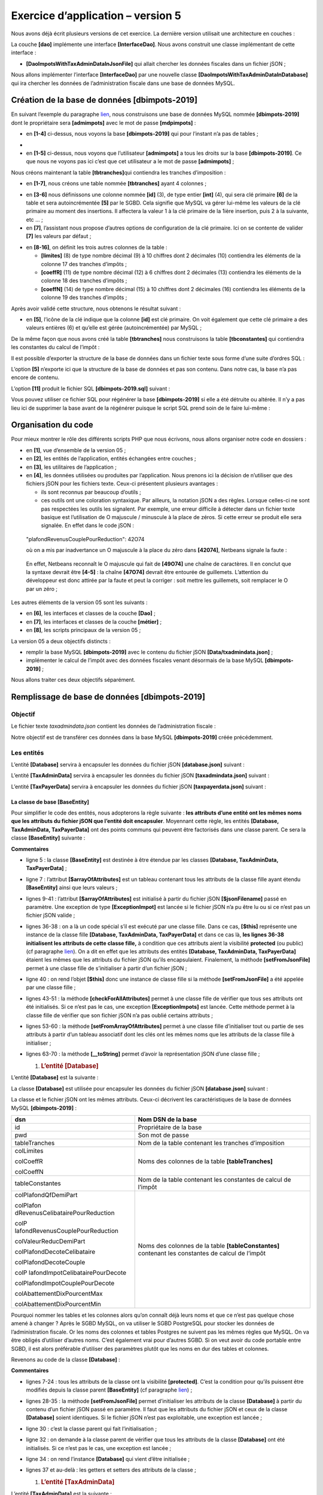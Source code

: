 Exercice d’application – version 5
==================================

|image0|

Nous avons déjà écrit plusieurs versions de cet exercice. La dernière
version utilisait une architecture en couches :

|image1|

La couche **[dao]** implémente une interface **[InterfaceDao]**. Nous
avons construit une classe implémentant de cette interface :

-  **[DaoImpotsWithTaxAdminDataInJsonFile]** qui allait chercher les
   données fiscales dans un fichier jSON ;

Nous allons implémenter l’interface **[InterfaceDao]** par une nouvelle
classe **[DaoImpotsWithTaxAdminDataInDatabase]** qui ira chercher les
données de l’administration fiscale dans une base de données MySQL.

Création de la base de données [dbimpots-2019]
----------------------------------------------

En suivant l’exemple du paragraphe `lien <#_Création_d’une_base>`__,
nous construisons une base de données MySQL nommée **[dbimpots-2019]**
dont le propriétaire sera **[admimpots]** avec le mot de passe
**[mdpimpots]** :

|image2|

-  en **[1-4]** ci-dessus, nous voyons la base **[dbimpots-2019]** qui
   pour l’instant n’a pas de tables ;

|image3|

-  

-  en **[1-5]** ci-dessus, nous voyons que l’utilisateur **[admimpots]**
   a tous les droits sur la base **[dbimpots-2019]**. Ce que nous ne
   voyons pas ici c’est que cet utilisateur a le mot de passe
   **[admimpots]** ;

Nous créons maintenant la table **[tbtranches]**\ qui contiendra les
tranches d’imposition :

|image4|

-  en **[1-7]**, nous créons une table nommée **[tbtranches]** ayant 4
   colonnes ;

|image5|

-  en **[3-6]** nous définissons une colonne nommée **[id]** (3), de
   type entier **[int]** (4), qui sera clé primaire **[6]** de la table
   et sera autoincrémentée **[5]** par le SGBD. Cela signifie que MySQL
   va gérer lui-même les valeurs de la clé primaire au moment des
   insertions. Il affectera la valeur 1 à la clé primaire de la 1ière
   insertion, puis 2 à la suivante, etc … ;

-  en **[7]**, l’assistant nous propose d’autres options de
   configuration de la clé primaire. Ici on se contente de valider
   **[7]** les valeurs par défaut ;

|image6|

-  en **[8-16]**, on définit les trois autres colonnes de la table :

   -  **[limites]** (8) de type nombre décimal (9) à 10 chiffres dont 2
      décimales (10) contiendra les éléments de la colonne 17 des
      tranches d’impôts ;

   -  **[coeffR]** (11) de type nombre décimal (12) à 6 chiffres dont 2
      décimales (13) contiendra les éléments de la colonne 18 des
      tranches d’impôts ;

   -  **[coeffN]** (14) de type nombre décimal (15) à 10 chiffres dont 2
      décimales (16) contiendra les éléments de la colonne 19 des
      tranches d’impôts ;

Après avoir validé cette structure, nous obtenons le résultat suivant :

|image7|

-  en **[5]**, l’icône de la clé indique que la colonne **[id]** est clé
   primaire. On voit également que cette clé primaire a des valeurs
   entières (6) et qu’elle est gérée (autoincrémentée) par MySQL ;

De la même façon que nous avons créé la table **[tbtranches]** nous
construisons la table **[tbconstantes]** qui contiendra les constantes
du calcul de l’impôt :

|image8|

Il est possible d’exporter la structure de la base de données dans un
fichier texte sous forme d’une suite d’ordres SQL :

|image9|

L’option **[5]** n’exporte ici que la structure de la base de données et
pas son contenu. Dans notre cas, la base n’a pas encore de contenu.

|image10|

|image11|\ |image12|

L’option **[11]** produit le fichier SQL **[dbimpots-2019.sql]**
suivant :

.. code-block:: php 
   :linenos:

   -- phpMyAdmin SQL Dump
   -- version 4.8.5
   -- https://www.phpmyadmin.net/
   --
   -- Host: localhost:3306
   -- Generation Time: Jun 30, 2019 at 01:10 PM
   -- Server version: 5.7.24
   -- PHP Version: 7.2.11

   SET SQL_MODE = "NO_AUTO_VALUE_ON_ZERO";
   SET AUTOCOMMIT = 0;
   START TRANSACTION;
   SET time_zone = "+00:00";


   /*!40101 SET @OLD_CHARACTER_SET_CLIENT=@@CHARACTER_SET_CLIENT */;
   /*!40101 SET @OLD_CHARACTER_SET_RESULTS=@@CHARACTER_SET_RESULTS */;
   /*!40101 SET @OLD_COLLATION_CONNECTION=@@COLLATION_CONNECTION */;
   /*!40101 SET NAMES utf8mb4 */;

   --
   -- Database: `dbimpots-2019`
   --
   CREATE DATABASE IF NOT EXISTS `dbimpots-2019` DEFAULT CHARACTER SET utf8 COLLATE utf8_general_ci;
   USE `dbimpots-2019`;

   -- --------------------------------------------------------

   --
   -- Table structure for table `tbconstantes`
   --

   DROP TABLE IF EXISTS `tbconstantes`;
   CREATE TABLE `tbconstantes` (
     `id` int(11) NOT NULL,
     `plafondQfDemiPart` decimal(10,2) NOT NULL,
     `plafondRevenusCelibatairePourReduction` decimal(10,2) NOT NULL,
     `plafondRevenusCouplePourReduction` decimal(10,2) NOT NULL,
     `valeurReducDemiPart` decimal(10,2) NOT NULL,
     `plafondDecoteCelibataire` decimal(10,2) NOT NULL,
     `plafondDecoteCouple` decimal(10,2) NOT NULL,
     `plafondImpotCelibatairePourDecote` decimal(10,2) NOT NULL,
     `plafondImpotCouplePourDecote` decimal(10,2) NOT NULL,
     `abattementDixPourcentMax` decimal(10,2) NOT NULL,
     `abattementDixPourcentMin` decimal(10,2) NOT NULL
   ) ENGINE=InnoDB DEFAULT CHARSET=utf8;

   -- --------------------------------------------------------

   --
   -- Table structure for table `tbtranches`
   --

   DROP TABLE IF EXISTS `tbtranches`;
   CREATE TABLE `tbtranches` (
     `id` int(11) NOT NULL,
     `limites` decimal(10,2) NOT NULL,
     `coeffR` decimal(10,2) NOT NULL,
     `coeffN` decimal(10,2) NOT NULL
   ) ENGINE=InnoDB DEFAULT CHARSET=utf8;

   --
   -- Indexes for dumped tables
   --

   --
   -- Indexes for table `tbconstantes`
   --
   ALTER TABLE `tbconstantes`
     ADD PRIMARY KEY (`id`);

   --
   -- Indexes for table `tbtranches`
   --
   ALTER TABLE `tbtranches`
     ADD PRIMARY KEY (`id`);

   --
   -- AUTO_INCREMENT for dumped tables
   --

   --
   -- AUTO_INCREMENT for table `tbconstantes`
   --
   ALTER TABLE `tbconstantes`
     MODIFY `id` int(11) NOT NULL AUTO_INCREMENT;

   --
   -- AUTO_INCREMENT for table `tbtranches`
   --
   ALTER TABLE `tbtranches`
     MODIFY `id` int(11) NOT NULL AUTO_INCREMENT;
   COMMIT;

   /*!40101 SET CHARACTER_SET_CLIENT=@OLD_CHARACTER_SET_CLIENT */;
   /*!40101 SET CHARACTER_SET_RESULTS=@OLD_CHARACTER_SET_RESULTS */;
   /*!40101 SET COLLATION_CONNECTION=@OLD_COLLATION_CONNECTION */;

Vous pouvez utiliser ce fichier SQL pour régénérer la base
**[dbimpots-2019]** si elle a été détruite ou altérée. Il n’y a pas lieu
ici de supprimer la base avant de la régénérer puisque le script SQL
prend soin de le faire lui-même :

|image13|

|image14|

Organisation du code
--------------------

Pour mieux montrer le rôle des différents scripts PHP que nous écrivons,
nous allons organiser notre code en dossiers :

|image15|

-  en **[1]**, vue d’ensemble de la version 05 ;

-  en **[2]**, les entités de l’application, entités échangées entre
   couches ;

-  en **[3]**, les utilitaires de l’application ;

-  en **[4]**, les données utilisées ou produites par l’application.
   Nous prenons ici la décision de n’utiliser que des fichiers jSON pour
   les fichiers texte. Ceux-ci présentent plusieurs avantages :

   -  ils sont reconnus par beaucoup d’outils ;

   -  ces outils ont une coloration syntaxique. Par ailleurs, la
      notation jSON a des règles. Lorsque celles-ci ne sont pas
      respectées les outils les signalent. Par exemple, une erreur
      difficile à détecter dans un fichier texte basique est
      l’utilisation de O majuscule / minuscule à la place de zéros. Si
      cette erreur se produit elle sera signalée. En effet dans le code
      jSON :

..

   "plafondRevenusCouplePourReduction": 42O74

   où on a mis par inadvertance un O majuscule à la place du zéro dans
   **[42074]**, Netbeans signale la faute :

|image16|

   En effet, Netbeans reconnaît le O majuscule qui fait de **[49O74]**
   une chaîne de caractères. Il en conclut que la syntaxe devrait être
   **[4-5]** : la chaîne **[47O74]** devrait être entourée de
   guillemets. L’attention du développeur est donc attirée par la faute
   et peut la corriger : soit mettre les guillemets, soit remplacer le O
   par un zéro ;

Les autres éléments de la version 05 sont les suivants :

|image17|

-  en **[6]**, les interfaces et classes de la couche **[Dao]** ;

-  en **[7]**, les interfaces et classes de la couche **[métier]** ;

-  en **[8]**, les scripts principaux de la version 05 ;

La version 05 a deux objectifs distincts :

-  remplir la base MySQL **[dbimpots-2019]** avec le contenu du fichier
   jSON **[Data/txadmindata.json]** ;

-  implémenter le calcul de l’impôt avec des données fiscales venant
   désormais de la base MySQL **[dbimpots-2019]** ;

Nous allons traiter ces deux objectifs séparément.

Remplissage de base de données [dbimpots-2019]
----------------------------------------------

Objectif
~~~~~~~~

Le fichier texte *taxadmindata.json* contient les données de
l’administration fiscale :

.. code-block:: php 
   :linenos:

   {
       "limites": [
           9964,
           27519,
           73779,
           156244,
           0
       ],
       "coeffR": [
           0,
           0.14,
           0.3,
           0.41,
           0.45
       ],
       "coeffN": [
           0,
           1394.96,
           5798,
           13913.69,
           20163.45
       ],
       "plafondQfDemiPart": 1551,
       "plafondRevenusCelibatairePourReduction": 21037,
       "plafondRevenusCouplePourReduction": 42074,
       "valeurReducDemiPart": 3797,
       "plafondDecoteCelibataire": 1196,
       "plafondDecoteCouple": 1970,
       "plafondImpotCouplePourDecote": 2627,
       "plafondImpotCelibatairePourDecote": 1595,
       "abattementDixPourcentMax": 12502,
       "abattementDixPourcentMin": 437
   }

Notre objectif est de transférer ces données dans la base MySQL
**[dbimpots-2019]** créée précédemment.

Les entités
~~~~~~~~~~~

|image18|

L’entité **[Database]** servira à encapsuler les données du fichier jSON
**[database.json]** suivant :

.. code-block:: php 
   :linenos:

   {
       "dsn": "mysql:host=localhost;dbname=dbimpots-2019",
       "id": "admimpots",
       "pwd": "mdpimpots",
       "tableTranches": "tbtranches",
       "colLimites": "limites",
       "colCoeffR": "coeffr",
       "colCoeffN": "coeffn",
       "tableConstantes": "tbconstantes",
       "colPlafondQfDemiPart": "plafondQfDemiPart",
       "colPlafondRevenusCelibatairePourReduction": "plafondRevenusCelibatairePourReduction",
       "colPlafondRevenusCouplePourReduction": "plafondRevenusCouplePourReduction",
       "colValeurReducDemiPart": "valeurReducDemiPart",
       "colPlafondDecoteCelibataire": "plafondDecoteCelibataire",
       "colPlafondDecoteCouple": "plafondDecoteCouple",
       "colPlafondImpotCelibatairePourDecote": "plafondImpotCelibatairePourDecote",
       "colPlafondImpotCouplePourDecote": "plafondImpotCouplePourDecote",
       "colAbattementDixPourcentMax": "abattementDixPourcentMax",
       "colAbattementDixPourcentMin": "abattementDixPourcentMin"
   }

L’entité **[TaxAdminData]** servira à encapsuler les données du fichier
jSON **[taxadmindata.json]** suivant :

.. code-block:: php 
   :linenos:

   {
   	"limites": [
   		9964,
   		27519,
   		73779,
   		156244,
   		0
   	],
   	"coeffR": [
   		0,
   		0.14,
   		0.3,
   		0.41,
   		0.45
   	],
   	"coeffN": [
   		0,
   		1394.96,
   		5798,
   		13913.69,
   		20163.45
   	],
   	"plafondQfDemiPart": 1551,
   	"plafondRevenusCelibatairePourReduction": 21037,
   	"plafondRevenusCouplePourReduction": 42074,
   	"valeurReducDemiPart": 3797,
   	"plafondDecoteCelibataire": 1196,
   	"plafondDecoteCouple": 1970,
   	"plafondImpotCouplePourDecote": 2627,
   	"plafondImpotCelibatairePourDecote": 1595,
   	"abattementDixPourcentMax": 12502,
   	"abattementDixPourcentMin": 437
   }

L’entité **[TaxPayerData]** servira à encapsuler les données du fichier
jSON **[taxpayerdata.json]** suivant :

.. code-block:: php 
   :linenos:

   [
       {
           "marié": "oui",
           "enfants": 2,
           "salaire": 55555
       },
       {
           "marié": "ouix",
           "enfants": "2x",
           "salaire": "55555x"
       },
       {
           "marié": "oui",
           "enfants": "2",
           "salaire": 50000
       },
       {
           "marié": "oui",
           "enfants": 3,
           "salaire": 50000
       },
       {
           "marié": "non",
           "enfants": 2,
           "salaire": 100000
       },
       {
           "marié": "non",
           "enfants": 3,
           "salaire": 100000
       },
       {
           "marié": "oui",
           "enfants": 3,
           "salaire": 100000
       },
       {
           "marié": "oui",
           "enfants": 5,
           "salaire": 100000
       },
       {
           "marié": "non",
           "enfants": 0,
           "salaire": 100000
       },
       {
           "marié": "oui",
           "enfants": 2,
           "salaire": 30000
       },
       {
           "marié": "non",
           "enfants": 0,
           "salaire": 200000
       },
       {
           "marié": "oui",
           "enfants": 3,
           "salaire": 20000
       }
   ]

La classe de base [BaseEntity]
^^^^^^^^^^^^^^^^^^^^^^^^^^^^^^

Pour simplifier le code des entités, nous adopterons la règle suivante :
**les attributs d’une entité ont les mêmes noms que les attributs du
fichier jSON que l’entité doit encapsuler**. Moyennant cette règle, les
entités **[Database, TaxAdminData, TaxPayerData]** ont des points
communs qui peuvent être factorisés dans une classe parent. Ce sera la
classe **[BaseEntity]** suivante :

.. code-block:: php 
   :linenos:

   <?php

   namespace Application;

   class BaseEntity {
     // attribut
     protected $arrayOfAttributes;

     // initialisation à partir d'un fichier jSON
     public function setFromJsonFile(string $jsonFilename) {
       // on récupère le contenu du fichier des données fiscales
       $fileContents = \file_get_contents($jsonFilename);
       $erreur = FALSE;
       // erreur ?
       if (!$fileContents) {
         // on note l'erreur
         $erreur = TRUE;
         $message = "Le fichier des données [$jsonFilename] n'existe pas";
       }
       if (!$erreur) {
         // on récupère le code jSON du fichier de configuration dans un tableau associatif
         $this->arrayOfAttributes = \json_decode($fileContents, true);
         // erreur ?
         if ($this->arrayOfAttributes === FALSE) {
           // on note l'erreur
           $erreur = TRUE;
           $message = "Le fichier de données jSON [$jsonFilename] n'a pu être exploité correctement";
         }
       }
       // erreur ?
       if ($erreur) {
         // on lance une exception
         throw new ExceptionImpots($message);
       }
       // initialisation des attributs de la classe
       foreach ($this->arrayOfAttributes as $key => $value) {
         $this->$key = $value;
       }
       // on rend l'objet
       return $this;
     }

     public function checkForAllAttributes() {
       // on vérifie que toutes les clés ont été initialisées
       foreach (\array_keys($this->arrayOfAttributes) as $key) {
         if ($key !== "arrayOfAttributes" && !isset($this->$key)) {
           throw new ExceptionImpots("L'attribut [$key] de la classe "
             . get_class($this) . " n'a pas été initialisé");
         }
       }
     }

     public function setFromArrayOfAttributes(array $arrayOfAttributes) {
       // on initialise certains attributs de la classe
       foreach ($arrayOfAttributes as $key => $value) {
         $this->$key = $value;
       }
       // on retourne l'objet
       return $this;
     }

     // toString
     public function __toString() {
       // attributs de l'objet
       $arrayOfAttributes = \get_object_vars($this);
       // on enlève l'attribut de la classe parent
       unset($arrayOfAttributes["arrayOfAttributes"]);
       // chaîne Json de l'objet
       return \json_encode($arrayOfAttributes, JSON_UNESCAPED_UNICODE);
     }

     // getter
     public function getArrayOfAttributes() {
       return $this->arrayOfAttributes;
     }

   }

**Commentaires**

-  ligne 5 : la classe **[BaseEntity]** est destinée à être étendue par
   les classes **[Database, TaxAdminData, TaxPayerData]** ;

-  ligne 7 : l’attribut **[$arrayOfAttributes]** est un tableau
   contenant tous les attributs de la classe fille ayant étendu
   **[BaseEntity]** ainsi que leurs valeurs ;

-  lignes 9-41 : l’attribut **[$arrayOfAttributes]** est initialisé à
   partir du fichier jSON **[$jsonFilename]** passé en paramètre. Une
   exception de type **[ExceptionImpot]** est lancée si le fichier jSON
   n’a pu être lu ou si ce n’est pas un fichier jSON valide ;

-  lignes 36-38 : on a là un code spécial s’il est exécuté par une
   classe fille. Dans ce cas, **[$this]** représente une instance de la
   classe fille **[Database, TaxAdminData, TaxPayerData]** et dans ce
   cas là, **les lignes 36-38 initialisent les attributs de cette classe
   fille,** à condition que ces attributs aient la visibilité
   **protected** (ou public) (cf paragraphe
   `lien <#_Visibilité_entre_classe>`__). On a dit en effet que les
   attributs des entités **[Database, TaxAdminData, TaxPayerData]**
   étaient les mêmes que les attributs du fichier jSON qu’ils
   encapsulaient. Finalement, la méthode **[setFromJsonFile]** permet à
   une classe fille de s’initialiser à partir d’un fichier jSON ;

-  ligne 40 : on rend l’objet **[$this]** donc une instance de classe
   fille si la méthode **[setFromJsonFile]** a été appelée par une
   classe fille ;

-  lignes 43-51 : la méthode **[checkForAllAttributes]** permet à une
   classe fille de vérifier que tous ses attributs ont été initialisés.
   Si ce n’est pas le cas, une exception **[ExceptionImpots]** est
   lancée. Cette méthode permet à la classe fille de vérifier que son
   fichier jSON n’a pas oublié certains attributs ;

-  lignes 53-60 : la méthode **[setFromArrayOfAttributes]** permet à une
   classe fille d’initialiser tout ou partie de ses attributs à partir
   d’un tableau associatif dont les clés ont les mêmes noms que les
   attributs de la classe fille à initialiser ;

-  lignes 63-70 : la méthode **[__toString]** permet d’avoir la
   représentation jSON d’une classe fille ;

   1. .. rubric:: L’entité [Database]
         :name: lentité-database

L’entité **[Database]** est la suivante :

.. code-block:: php 
   :linenos:

   <?php

   namespace Application;

   class Database extends BaseEntity {
     // attributs
     protected $dsn;
     protected $id;
     protected $pwd;
     protected $tableTranches;
     protected $colLimites;
     protected $colCoeffR;
     protected $colCoeffN;
     protected $tableConstantes;
     protected $colPlafondQfDemiPart;
     protected $colPlafondRevenusCelibatairePourReduction;
     protected $colPlafondRevenusCouplePourReduction;
     protected $colValeurReducDemiPart;
     protected $colPlafondDecoteCelibataire;
     protected $colPlafondDecoteCouple;
     protected $colPlafondImpotCelibatairePourDecote;
     protected $colPlafondImpotCouplePourDecote;
     protected $colAbattementDixPourcentMax;
     protected $colAbattementDixPourcentMin;

    …

   }

La classe **[Database]** est utilisée pour encapsuler les données du
fichier jSON **[database.json]** suivant :

.. code-block:: php 
   :linenos:

   {
       "dsn": "mysql:host=localhost;dbname=dbimpots-2019",
       "id": "admimpots",
       "pwd": "mdpimpots",
       "tableTranches": "tbtranches",
       "colLimites": "limites",
       "colCoeffR": "coeffr",
       "colCoeffN": "coeffn",
       "tableConstantes": "tbconstantes",
       "colPlafondQfDemiPart": "plafondQfDemiPart",
       "colPlafondRevenusCelibatairePourReduction": "plafondRevenusCelibatairePourReduction",
       "colPlafondRevenusCouplePourReduction": "plafondRevenusCouplePourReduction",
       "colValeurReducDemiPart": "valeurReducDemiPart",
       "colPlafondDecoteCelibataire": "plafondDecoteCelibataire",
       "colPlafondDecoteCouple": "plafondDecoteCouple",
       "colPlafondImpotCelibatairePourDecote": "plafondImpotCelibatairePourDecote",
       "colPlafondImpotCouplePourDecote": "plafondImpotCouplePourDecote",
       "colAbattementDixPourcentMax": "abattementDixPourcentMax",
       "colAbattementDixPourcentMin": "abattementDixPourcentMin"
   }

La classe et le fichier jSON ont les mêmes attributs. Ceux-ci décrivent
les caractéristiques de la base de données MySQL **[dbimpots-2019]** :

+----------------------------------+----------------------------------+
| dsn                              | Nom DSN de la base               |
+==================================+==================================+
| id                               | Propriétaire de la base          |
+----------------------------------+----------------------------------+
| pwd                              | Son mot de passe                 |
+----------------------------------+----------------------------------+
| tableTranches                    | Nom de la table contenant les    |
|                                  | tranches d’imposition            |
+----------------------------------+----------------------------------+
| colLimites                       | Noms des colonnes de la table    |
|                                  | **[tableTranches]**              |
| colCoeffR                        |                                  |
|                                  |                                  |
| colCoeffN                        |                                  |
+----------------------------------+----------------------------------+
| tableConstantes                  | Nom de la table contenant les    |
|                                  | constantes de calcul de l’impôt  |
+----------------------------------+----------------------------------+
| colPlafondQfDemiPart             | Noms des colonnes de la table    |
|                                  | **[tableConstantes]** contenant  |
| colPlafon                        | les constantes de calcul de      |
| dRevenusCelibatairePourReduction | l’impôt                          |
|                                  |                                  |
| colP                             |                                  |
| lafondRevenusCouplePourReduction |                                  |
|                                  |                                  |
| colValeurReducDemiPart           |                                  |
|                                  |                                  |
| colPlafondDecoteCelibataire      |                                  |
|                                  |                                  |
| colPlafondDecoteCouple           |                                  |
|                                  |                                  |
| colP                             |                                  |
| lafondImpotCelibatairePourDecote |                                  |
|                                  |                                  |
| colPlafondImpotCouplePourDecote  |                                  |
|                                  |                                  |
| colAbattementDixPourcentMax      |                                  |
|                                  |                                  |
| colAbattementDixPourcentMin      |                                  |
+----------------------------------+----------------------------------+

Pourquoi nommer les tables et les colonnes alors qu’on connaît déjà
leurs noms et que ce n’est pas quelque chose amené à changer ? Après le
SGBD MySQL, on va utiliser le SGBD PostgreSQL pour stocker les données
de l’administration fiscale. Or les noms des colonnes et tables Postgres
ne suivent pas les mêmes règles que MySQL. On va être obligés d’utiliser
d’autres noms. C’est également vrai pour d’autres SGBD. Si on veut avoir
du code portable entre SGBD, il est alors préférable d’utiliser des
paramètres plutôt que les noms en dur des tables et colonnes.

Revenons au code de la classe **[Database]** :

.. code-block:: php 
   :linenos:

   <?php

   namespace Application;

   class Database extends BaseEntity {
     // attributs
     protected $dsn;
     protected $id;
     protected $pwd;
     protected $tableTranches;
     protected $colLimites;
     protected $colCoeffR;
     protected $colCoeffN;
     protected $tableConstantes;
     protected $colPlafondQfDemiPart;
     protected $colPlafondRevenusCelibatairePourReduction;
     protected $colPlafondRevenusCouplePourReduction;
     protected $colValeurReducDemiPart;
     protected $colPlafondDecoteCelibataire;
     protected $colPlafondDecoteCouple;
     protected $colPlafondImpotCelibatairePourDecote;
     protected $colPlafondImpotCouplePourDecote;
     protected $colAbattementDixPourcentMax;
     protected $colAbattementDixPourcentMin;

     // setter
     // initialisation
     public function setFromJsonFile(string $jsonFilename) {
       // parent
       parent::setFromJsonFile($jsonFilename);
       // on vérifie que tous les attributs ont été initialisés
       parent::checkForAllAttributes();
       // on retourne l'objet
       return $this;
     }

     // getters et setters
     public function getDsn() {
       return $this->dsn;
     }

     …

     public function setDsn($dsn) {
       $this->dsn = $dsn;
       return $this;
     }

     …

   }

**Commentaires**

-  lignes 7-24 : tous les attributs de la classe ont la visibilité
   **[protected]**. C’est la condition pour qu’ils puissent être
   modifiés depuis la classe parent **[BaseEntity]** (cf paragraphe
   `lien <#_Visibilité_entre_classe>`__) ;

-  lignes 28-35 : la méthode **[setFromJsonFile]** permet d’initialiser
   les attributs de la classe **[Database]** à partir du contenu d’un
   fichier jSON passé en paramètre. Il faut que les attributs du fichier
   jSON et ceux de la classe **[Database]** soient identiques. Si le
   fichier jSON n’est pas exploitable, une exception est lancée ;

-  ligne 30 : c’est la classe parent qui fait l’initialisation ;

-  ligne 32 : on demande à la classe parent de vérifier que tous les
   attributs de la classe **[Database]** ont été initialisés. Si ce
   n’est pas le cas, une exception est lancée ;

-  ligne 34 : on rend l’instance **[Database]** qui vient d’être
   initialisée ;

-  lignes 37 et au-delà : les getters et setters des attributs de la
   classe ;

   1. .. rubric:: L’entité [TaxAdminData]
         :name: lentité-taxadmindata

L’entité **[TaxAdminData]** est la suivante :

.. code-block:: php 
   :linenos:

   <?php

   namespace Application;

   class TaxAdminData extends BaseEntity {
     // tranches d'impôt
     protected $limites;
     protected $coeffR;
     protected $coeffN;
     // constantes de calcul de l'impôt
     protected $plafondQfDemiPart;
     protected $plafondRevenusCelibatairePourReduction;
     protected $plafondRevenusCouplePourReduction;
     protected $valeurReducDemiPart;
     protected $plafondDecoteCelibataire;
     protected $plafondDecoteCouple;
     protected $plafondImpotCouplePourDecote;
     protected $plafondImpotCelibatairePourDecote;
     protected $abattementDixPourcentMax;
     protected $abattementDixPourcentMin;

     …
   }

La classe **[TaxAdminData]** est utilisée pour encapsuler les données du
fichier jSON **[taxadmindata.json]** suivant :

.. code-block:: php 
   :linenos:

   {
       "limites": [
           9964,
           27519,
           73779,
           156244,
           0
       ],
       "coeffR": [
           0,
           0.14,
           0.3,
           0.41,
           0.45
       ],
       "coeffN": [
           0,
           1394.96,
           5798,
           13913.69,
           20163.45
       ],
       "plafondQfDemiPart": 1551,
       "plafondRevenusCelibatairePourReduction": 21037,
       "plafondRevenusCouplePourReduction": 42074,
       "valeurReducDemiPart": 3797,
       "plafondDecoteCelibataire": 1196,
       "plafondDecoteCouple": 1970,
       "plafondImpotCouplePourDecote": 2627,
       "plafondImpotCelibatairePourDecote": 1595,
       "abattementDixPourcentMax": 12502,
       "abattementDixPourcentMin": 437
   }

La classe et le fichier jSON ont les mêmes attributs. Ceux-ci
représentent les données de l’administration fiscale. Le reste du code
de la classe **[TaxAdminData]** est le suivant :

.. code-block:: php 
   :linenos:

   <?php

   namespace Application;

   class TaxAdminData extends BaseEntity {
     // tranches d'impôt
     protected $limites;
     protected $coeffR;
     protected $coeffN;
     // constantes de calcul de l'impôt
     protected $plafondQfDemiPart;
     protected $plafondRevenusCelibatairePourReduction;
     protected $plafondRevenusCouplePourReduction;
     protected $valeurReducDemiPart;
     protected $plafondDecoteCelibataire;
     protected $plafondDecoteCouple;
     protected $plafondImpotCouplePourDecote;
     protected $plafondImpotCelibatairePourDecote;
     protected $abattementDixPourcentMax;
     protected $abattementDixPourcentMin;

     // initialisation
     public function setFromJsonFile(string $taxAdminDataFilename) {
       // parent
       parent::setFromJsonFile($taxAdminDataFilename);
       // on vérifie que tous les attributs ont été initialisés
       parent::checkForAllAttributes();
       // on vérifie que les valeurs des attributs sont des réels >=0
       foreach ($this as $key => $value) {
         if ($key !== "arrayOfAttributes") {
           // $value doit être un nbre réel >=0 ou un tableau de réels >=0
           $result = $this->check($value);
           // erreur ?
           if ($result->erreur) {
             // on lance une exception
             throw new ExceptionImpots("La valeur de l'attribut [$key] est invalide");
           } else {
             // on note la valeur
             $this->$key = $result->value;
           }
         }
       }
       // on rend l'objet
       return $this;
     }

     protected function check($value): \stdClass {
       // $value est un tableau d'éléments de type string ou un unique élément
       if (!\is_array($value)) {
         $tableau = [$value];
       } else {
         $tableau = $value;
       }
       // on transforme le tableau de strings en tableau de réels
       $newTableau = [];
       $result = new \stdClass();
       // les éléments du tableau doivent être des nombres décimaux positifs ou nuls
       $modèle = '/^\s*([+]?)\s*(\d+\.\d*|\.\d+|\d+)\s*$/';
       for ($i = 0; $i < count($tableau); $i ++) {
         if (preg_match($modèle, $tableau[$i])) {
           // on met le float dans newTableau
           $newTableau[] = (float) $tableau[$i];
         } else {
           // on note l'erreur
           $result->erreur = TRUE;
           // on quitte
           return $result;
         }
       }
       // on rend le résultat
       $result->erreur = FALSE;
       if (!\is_array($value)) {
         // une seule valeur
         $result->value = $newTableau[0];
       } else {
         // une liste de valeurs
         $result->value = $newTableau;
       }
       return $result;
     }

     // getters et setters
    …
   }

**Commentaires**

-  ligne 23 : la méthode **[setFromJsonFile]** sert à initialiser les
   attributs de la classe **[TaxAdminData]** à partir d’un fichier jSON
   passé en paramètre. Il faut que les attributs du fichier jSON
   existent sous le même nom dans la classe ;

-  ligne 25 : c’est la classe parent qui fait ce travail ;

-  ligne 27 : on demande à la classe parent de vérifier que tous les
   attributs de la classe fille ont été initialisés ;

-  lignes 29-42 : on vérifie localement que tous les attributs ont eu
   une valeur réelle positive ou nulle. Cette vérification a déjà été
   discutée au paragraphe `lien <#_La_classe_[TaxAdminData]>`__ de la
   version 03 ;

La couche [dao]
~~~~~~~~~~~~~~~

Maintenant nous pouvons écrire le code qui va transférer les données du
fichier texte **[taxadmindata.json]** dans les tables **[tbtranches,
tbconstantes]** de la base MySQL **[dbimpots-2019]**. Nous adopterons
l’architecture suivante :

|image19|

|image20|

La couche **[dao]** implémentera l’interface
**[InterfaceDao4TransferAdminDataFromFile2Database]** suivante :

.. code-block:: php 
   :linenos:

   <?php

   // espace de noms
   namespace Application;

   interface InterfaceDao4TransferAdminData2Database {

     public function transferAdminData2Database(): void;
   }

**Commentaires**

-  ligne 8 : la méthode **[transferAdminData2Database]** a pour rôle de
   stocker les données de l’administration fiscale dans une base de
   données ;

L’interface **[InterfaceDao4TransferAdminData2Database]** sera
implémentée par la classe
**[DaoTransferAdminDataFromJsonFile2Database]** suivante :

.. code-block:: php 
   :linenos:

   <?php

   // espace de noms
   namespace Application;

   // définition d'une classe TransferAdminDataFromFile2DatabaseDao
   class DaoTransferAdminDataFromJsonFile2Database implements InterfaceDao4TransferAdminData2Database {
     // attributs de la base de données cible
     private $database;
     // données de l'administration fiscale
     private $taxAdminData;

     // constructeur
     public function __construct(string $databaseFilename, string $taxAdminDataFilename) {
       // on mémorise la configuration de la bd
       $this->database = (new Database())->setFromJsonFile($databaseFilename);
       // on mémorise les données fiscales
       $this->taxAdminData = (new TaxAdminData())->setFromJsonFile($taxAdminDataFilename);
     }

     // transfère les données des tranches d'impôts d'un fichier texte
     // vers la base de données
     public function transferAdminData2Database(): void {
       // on travaille sur la base
       $database = $this->database;
       try {
         // on ouvre la connexion à la base de données
         $connexion = new \PDO($database->getDsn(), $database->getId(), $database->getPwd());
         // on veut qu'à chaque erreur de SGBD, une exception soit lancée
         $connexion->setAttribute(\PDO::ATTR_ERRMODE, \PDO::ERRMODE_EXCEPTION);
         // on démarre une transaction
         $connexion->beginTransaction();
         // on remplit la table des tranches d'impôt
         $this->fillTableTranches($connexion);
         // on remplit la table des constantes
         $this->fillTableConstantes($connexion);
         // on termine la transaction sur un succès
         $connexion->commit();
       } catch (\PDOException $ex) {
         // y-a-t-il une transaction en cours ?
         if (isset($connexion) && $connexion->inTransaction()) {
           // on termine la transaction sur un échec
           $connexion->rollBack();
         }
         // on remonte l'exception au code appelant
         throw new ExceptionImpots($ex->getMessage());
       } finally {
         // on ferme la connexion
         $connexion = NULL;
       }
     }


     // remplissage de la table des tranches d'impôt
     private function fillTableTranches($connexion): void {
       …
     }

     // remplissage de la table des constantes
     private function fillTableConstantes($connexion): void {
       …
     }

   }

**Commentaires**

Nous utilisons ici ce que nous avons appris dans le chapitre sur MySQL.

-  ligne 7 : la classe **[DaoTransferAdminDataFromJsonFile2Database]**
   implémente l’interface
   **[InterfaceDao4TransferAdminData2Database]** ;

-  ligne 9 : l’attribut **[$database]** est l’objet de type
   **[Database]** encapsulant les données du fichier
   **[database.json]** ;

-  ligne 11 : l’attribut **[$taxAdminData]** est l’objet de type
   **[TaxAdminData]** encapsulant les données du fichier
   **[taxadmindata.json]** ;

-  lignes 14-19 : le constructeur reçoit en paramètres les noms des
   fichiers **[database.json, taxadmindata.json]** ;

-  ligne 16 : initialisation de l’attribut **[$database]** ;

-  ligne 18 : initialisation de l’attribut **[$taxAdminData]** ;

-  ligne 23 : on implémente l’unique méthode de l’interface
   **[InterfaceDao4TransferAdminData2Database]** ;

-  lignes 26-38 : on remplit les tables **[tbtranches, tbconstantes]**
   en deux temps :

   -  ligne 34 : on remplit d’abord la table **[tbtranches]**. Cela se
      fait au sein d’une transaction (lignes 32, 38). La méthode
      **[fillTableTranches]** (ligne 55) lance une exception dès que
      quelque chose se passe mal. Dans ce cas, l’exécution se poursuit
      avec le catch / finally des lignes 39-50 ;

   -  ligne 36 : on remplit la table **[tbconstantes]** de la même façon
      à l’aide de la méthode **[fillTableConstantes]** (ligne 60) ;

-  lignes 39-47 : cas où une exception a été lancée par le code ;

-  lignes 41-44 : si une transaction existe, elle est annulée ;

-  ligne 46 : on lance une exception de type **[ExceptionImpots]** avec
   le message de l’exception originelle qui est, elle, d’un type
   quelconque ;

-  lignes 47-50 : dans la clause **[finally]**, la connexion est
   fermée ;

Le code de la méthode **[fillTableTranches]** est le suivant :

.. code-block:: php 
   :linenos:

   private function fillTableTranches($connexion): void {
       // raccourci pour la bd
       $database = $this->database;
       // les données à insérer dans la base de données
       $limites = $this->taxAdminData->getLimites();
       $coeffR = $this->taxAdminData->getCoeffR();
       $coeffN = $this->taxAdminData->getCoeffN();
       // on vide la table au cas où il y aurait qq chose dedans
       $statement = $connexion->prepare("delete from " . $database->getTableTranches());
       $statement->execute();
       // on prépare les insertions
       $sqlInsert = "insert into {$database->getTableTranches()} "
         . "({$database->getColLimites()}, {$database->getColCoeffR()},"
         . " {$database->getColCoeffN()}) values (:limites, :coeffR, :coeffN)";
       $statement = $connexion->prepare($sqlInsert);
       // on exécute l'ordre préparé avec les valeurs des tranches d'impôts
       for ($i = 0; $i < count($limites); $i++) {
         $statement->execute([
           "limites" => $limites[$i],
           "coeffR" => $coeffR[$i],
           "coeffN" => $coeffN[$i]]);
       }
     }

**Commentaires**

-  ligne 1 : la méthode **[fillTableTranches]** reçoit en paramètre une
   connexion ouverte. On sait de plus qu’une transaction a démarré au
   sein de cette connexion ;

-  lignes 5-7 : les valeurs à insérer dans la table sont fournies par
   l’attribut **[$taxAdminData]** ;

-  lignes 9-10 : on supprime le contenu actuel de la table
   **[tbtranches]** ;

-  lignes 12-15 : on prépare l’insertion de lignes dans la table. On
   utilise ici les noms des colonnes fournis par l’attribut
   **[$database]** ;

-  lignes 17-22 : on exécute autant de fois que nécessaire,
   l’instruction d’insertion préparée aux lignes 12-15 ;

Le code de la méthode **[fillTableConstantes]** est le suivant :

.. code-block:: php 
   :linenos:

   private function fillTableConstantes($connexion): void {
       // raccourci
       $database = $this->database;
       // on vide la table au cas où il y aurait qq chose dedans
       $statement = $connexion->prepare("delete from {$database->getTableConstantes()}");
       $statement->execute();
       // on prépare l'insertion
       $taxAdminData = $this->taxAdminData;
       $sqlInsert = "insert into {$database->getTableConstantes()}"
         . " ({$database->getColPlafondQfDemiPart()},"
         . " {$database->getColPlafondRevenusCelibatairePourReduction()},"
         . " {$database->getColPlafondRevenusCouplePourReduction()},"
         . " {$database->getColValeurReducDemiPart()},"
         . " {$database->getColPlafondDecoteCelibataire()},"
         . " {$database->getColPlafondDecoteCouple()},"
         . " {$database->getColPlafondImpotCelibatairePourDecote()},"
         . " {$database->getColPlafondImpotCouplePourDecote()},"
         . " {$database->getColAbattementDixPourcentMax()},"
         . " {$database->getColAbattementDixPourcentMin()})"
         . " values ("
         . ":plafondQfDemiPart,"
         . ":plafondRevenusCelibatairePourReduction,"
         . ":plafondRevenusCouplePourReduction,"
         . ":valeurReducDemiPart,"
         . ":plafondDecoteCelibataire,"
         . ":plafondDecoteCouple,"
         . ":plafondImpotCelibatairePourDecote,"
         . ":plafondImpotCouplePourDecote,"
         . ":abattementDixPourcentMax,"
         . ":abattementDixPourcentMin)";
       $statement = $connexion->prepare($sqlInsert);
       // on exécute l'ordre préparé
       $statement->execute([
         "plafondQfDemiPart" => $taxAdminData->getPlafondQfDemiPart(),
         "plafondRevenusCelibatairePourReduction" => $taxAdminData->getPlafondRevenusCelibatairePourReduction(),
         "plafondRevenusCouplePourReduction" => $taxAdminData->getPlafondRevenusCouplePourReduction(),
         "valeurReducDemiPart" => $taxAdminData->getValeurReducDemiPart(),
         "plafondDecoteCelibataire" => $taxAdminData->getPlafondDecoteCelibataire(),
         "plafondDecoteCouple" => $taxAdminData->getPlafondDecoteCouple(),
         "plafondImpotCelibatairePourDecote" => $taxAdminData->getPlafondImpotCelibatairePourDecote(),
         "plafondImpotCouplePourDecote" => $taxAdminData->getPlafondImpotCouplePourDecote(),
         "abattementDixPourcentMax" => $taxAdminData->getAbattementDixPourcentMax(),
         "abattementDixPourcentMin" => $taxAdminData->getAbattementDixPourcentMin()
       ]);
     }

**Commentaires**

-  ligne 1 : la méthode **[fillTableConstantes]** reçoit en paramètre
   une connexion ouverte. On sait de plus qu’une transaction a démarré
   au sein de cette connexion ;

-  lignes 5-6 : la table **[tbconstantes]** est vidée ;

-  lignes 9-31 : préparation de l’ordre SQL d’insertion. Il est complexe
   du fait qu’il y a 10 colonnes à initialiser dans cette opération
   d’insertion et qu’il faut aller chercher les noms des colonnes dans
   l’attribut **[$database]** ;

-  ligne 33-44 : exécution de l’ordre d’insertion. Il n’y a qu’une ligne
   à insérer. Là encore, le code est rendu complexe du fait qu’il faille
   chercher les valeurs à insérer dans l’attribut **[$taxAdminData]** ;

Le script principal
~~~~~~~~~~~~~~~~~~~

|image21|

|image22|

Le script principal s’appuie sur la couche **[dao]** pour opérer le
transfert de données :

.. code-block:: php 
   :linenos:

   <?php

   // respect strict des types déclarés des paramètres de foctions
   declare (strict_types=1);

   // espace de noms
   namespace Application;

   // gestion des erreurs par PHP
   // ini_set("display_errors", "0");
   // inclusion interface et classes
   require_once __DIR__ . "/../Entities/BaseEntity.php";
   require_once __DIR__ . "/../Entities/TaxAdminData.php";
   require_once __DIR__ . "/../Entities/TaxPayerData.php";
   require_once __DIR__ . "/../Entities/Database.php";
   require_once __DIR__ . "/../Entities/ExceptionImpots.php";
   require_once __DIR__ . "/../Utilities/Utilitaires.php";
   require_once __DIR__ . "/../Dao/InterfaceDao.php";
   require_once __DIR__ . "/../Dao/TraitDao.php";
   require_once __DIR__ . "/../Dao/InterfaceDao4TransferAdminData2Database.php";
   require_once __DIR__ . "/../Dao/DaoTransferAdminDataFromJsonFile2Database.php";
   //
   // définition des constantes
   const DATABASE_CONFIG_FILENAME = "../Data/database.json";
   const TAXADMINDATA_FILENAME = "../Data/taxadmindata.json";

   //
   try {
     // création de la couche [dao]
     $dao = new DaoTransferAdminDataFromJsonFile2Database(DATABASE_CONFIG_FILENAME, TAXADMINDATA_FILENAME);
     // transfert des données dans la base
     $dao->transferAdminData2Database();
   } catch (ExceptionImpots $ex) {
     // on affiche l'erreur
     print "L'erreur suivante s'est produite : " . utf8_encode($ex->getMessage()) . "\n";
   }
   // fin
   print "Terminé\n";
   exit;

**Commentaires**

-  lignes 12-21 : chargement des classes et interfaces de
   l’application ;

-  lignes 24-24 : les deux fichiers jSON ;

-  ligne 30 : on instancie la couche **[dao]** en passant au
   constructeur les deux fichiers jSON ;

-  ligne 32 : on opère le transfert de données ;

Lorsque nous exécutons ce code, nous obtenons le résultat suivant dans
la base de données :

|image23|

Colonne **[3]**, on voit les valeurs attribuées par MySQL à la clé
primaire **[id]**. La numérotation démarre à 1. La copie d’écran
ci-dessus a été obtenue après plusieurs exécutions du script.

|image24|\ |image25|

Calcul de l’impôt
-----------------

|image26|

Architecture
~~~~~~~~~~~~

La version 04 de l’application de calcul d’impôt utilisait une
architecture en couches :

|image27|

La couche **[dao]** implémente une interface **[InterfaceDao]**. Nous
avons construit une classe implémentant cette interface :

-  **[DaoImpotsWithTaxAdminDataInJsonFile]** qui allait chercher les
   données fiscales dans un fichier jSON. C’était la version 04 ;

Nous allons implémenter l’interface **[InterfaceDao]** par une nouvelle
classe **[DaoImpotsWithTaxAdminDataInDatabase]** qui ira chercher les
données de l’administration fiscale dans une base de données MySQL. La
couche **[dao]**, comme précédemment, écrira les résultats et les
erreurs dans des fichiers texte et trouvera les données des
contribuables également dans un fichier texte. Seulement cette fois-ci,
ces fichiers texte seront des fichiers jSON. Par ailleurs, nous savons
que si nous continuons à respecter l’interface **[InterfaceDao]**, la
couche **[métier]** n’aura pas à être modifiée.

|image28|

L’entité [TaxPayerData]
~~~~~~~~~~~~~~~~~~~~~~~

|image29|

La classe **[TaxPayerData]** sert à encapsuler dans une classe les
données du fichier jSON **[taxpayersdata.json]** suivant :

.. code-block:: php 
   :linenos:

   [
       {
           "marié": "oui",
           "enfants": 2,
           "salaire": 55555
       },
       {
           "marié": "ouix",
           "enfants": "2x",
           "salaire": "55555x"
       },
       {
           "marié": "oui",
           "enfants": "2",
           "salaire": 50000
       },
       {
           "marié": "oui",
           "enfants": 3,
           "salaire": 50000
       },
       {
           "marié": "non",
           "enfants": 2,
           "salaire": 100000
       },
       {
           "marié": "non",
           "enfants": 3,
           "salaire": 100000
       },
       {
           "marié": "oui",
           "enfants": 3,
           "salaire": 100000
       },
       {
           "marié": "oui",
           "enfants": 5,
           "salaire": 100000
       },
       {
           "marié": "non",
           "enfants": 0,
           "salaire": 100000
       },
       {
           "marié": "oui",
           "enfants": 2,
           "salaire": 30000
       },
       {
           "marié": "non",
           "enfants": 0,
           "salaire": 200000
       },
       {
           "marié": "oui",
           "enfants": 3,
           "salaire": 20000
       }
   ]

La classe **[TaxPayerData]** est la suivante :

.. code-block:: php 
   :linenos:

   <?php

   // espace de noms
   namespace Application;

   // la classe des données
   class TaxPayerData extends BaseEntity {
     // données nécessaires au calcul de l'impôt du contribuable
     protected $marié;
     protected $enfants;
     protected $salaire;
     // résultats du calcul de l'impôt
     protected $impôt;
     protected $surcôte;
     protected $décôte;
     protected $réduction;
     protected $taux;

     // getters et setters
     …
   }

**Commentaires**

-  ligne 7 : la classe **[TaxPayerData]** étend la classe
   **[BaseEntity]**. Les méthodes de sa classe parent étant suffisantes,
   la classe **[TaxPayerData]** n’en définit pas elle-même. On rappelle
   que les attributs de la classe **[TaxPayerData]** sont identiques à
   ceux du fichier jSON **[taxpayersdata.json]** ;

.. _la-couche-dao-1:

La couche [dao]
~~~~~~~~~~~~~~~

Le trait [TraitDao]
^^^^^^^^^^^^^^^^^^^

Le trait **[TraitDao]** implémente une partie de l’interface
**[InterfaceDao]**. Rappelons celle-ci :

.. code-block:: php 
   :linenos:

   <?php

   // espace de noms
   namespace Application;

   interface InterfaceDao {

     // lecture des données contribuables
     public function getTaxPayersData(string $taxPayersFilename, string $errorsFilename): array;

     // lecture des données de l'administration fiscale (tranches d'impôts)
     public function getTaxAdminData(): TaxAdminData;

     // enregistrement des résultats
     public function saveResults(string $resultsFilename, array $taxPayersData): void;
   }

Le trait **[TraitDao]** implémente les méthodes **[getTaxPayersData,
saveResults]** de l’interface **[InterfaceDao]**. Du fait qu’entre les
versions 04 et 05, on a changé la définition de l’entité
**[TaxPayerData]**, il nous faut revoir le code de **[TraitDao]** :

.. code-block:: php 
   :linenos:

   <?php

   // espace de noms
   namespace Application;

   trait TraitDao {

     // lecture des données contribuables
     public function getTaxPayersData(string $taxPayersFilename, string $errorsFilename): array {
       // on récupère les données des contribuables dans un tableau
       $baseEntity = new BaseEntity();
       $baseEntity->setFromJsonFile($taxPayersFilename);
       $arrayOfAttributes = $baseEntity->getArrayOfAttributes();
       // tableau des données contribuables
       $taxPayersData = [];
       // tableau des erreurs
       $errors = [];
       // on boucle sur le tableau des attributs d'élements de type [TaxPayerData]
       $i = 0;
       foreach ($arrayOfAttributes as $attributesOfTaxPayerData) {
         // vérification
         $error = $this->check($attributesOfTaxPayerData);
         if (!$error) {
           // un contribuable de +
           $taxPayersData[] = (new TaxPayerData())->setFrOmArrayOfAttributes($attributesOfTaxPayerData);
         } else {
           // une erreur de + - on note le numéro de la donnée invalide
           $error = ["numéro" => $i] + $error;
           $errors[] = $error;
         }
         // suivant
         $i++;
       }
       // on sauve les erreurs dans un fichier json
       $string = "";
       foreach ($errors as $error) {
         $string .= \json_encode($error, JSON_UNESCAPED_UNICODE) . "\n";
       }
       $this->saveString($errorsFilename, $string);
       // résultat de la fonction
       return $taxPayersData;
     }

     private function check(array $attributesOfTaxPayerData): array {
       // on vérifie les données de [$taxPayerData]
       // la liste des atributs erronés
       $attributes = [];
       // le statut marital doit être oui ou non
       $marié = trim(strtolower($attributesOfTaxPayerData["marié"]));
       $erreur = ($marié !== "oui" and $marié !== "non");
       if ($erreur) {
         // on note l'erreur
         $attributes[] = ["marié" => $marié];
       }
       // le nombre d'enfants doit être un entier positif ou nul
       $enfants = trim($attributesOfTaxPayerData["enfants"]);
       if (!preg_match("/^\d+$/", $enfants)) {
         // on note l'erreur
         $erreur = TRUE;
         $attributes[] = ["enfants" => $enfants];
       } else {
         $enfants = (int) $enfants;
       }

       // le salaire doit être un entier positif ou nul (sans les centimes d'euros)
       $salaire = trim($attributesOfTaxPayerData["salaire"]);
       if (!preg_match("/^\d+$/", $salaire)) {
         // on note l'erreur
         $erreur = TRUE;
         $attributes[] = ["salaire" => $salaire];
       } else {
         $salaire = (int) $salaire;
       }

       // erreur ?
       if ($erreur) {
         // retour avec erreur
         return ["erreurs" => $attributes];
       } else {
         // retour sans erreur
         return [];
       }
     }

     // enregistrement des résultats
     public function saveResults(string $resultsFilename, array $taxPayersData): void {
       // enregistrement du tableau [$taxPayersData] dans le fichier texte [$resultsFileName]
       // si le fichier texte [$resultsFileName] n'existe pas, il est créé
       // construction de la chaîne jSON des résultats
       $string = "[" . implode(",
   ", $taxPayersData) . "]";
       // enregistrement de cette chaîne
       $this->saveString($resultsFilename, $string);
     }

     // enregistrement d'es résultats d'un tableau dans un fichier texte
     private function saveString(string $fileName, string $data): void {
       // enregistrement de la chaîne [$data] dans le fichier texte [$fileName]
       // si le fichier texte [$fileName] n'existe pas, il est créé
       if (file_put_contents($fileName, $data) === FALSE) {
         throw new ExceptionImpots("Erreur lors de l'enregistrement de données dans le fichier texte [$fileName]");
       }
     }

   }

**Commentaires**

-  **[TraitDao]** implémente les méthodes **[getTaxPayersData]** (ligne
   9) et **[saveResults]** (ligne 86) de l’interface
   **[InterfaceDao]** ;

-  ligne 9 : la méthode **[getTaxPayersData]** reçoit en paramètres :

   -  **[$taxPayersFilename]** : le nom du fichier jSON des données des
      contribuables **[taxpayersdata.json]** ;

   -  **[$errorsFilename]** : le nom du fichier jSON des erreurs
      **[errors.json]** ;

-  lignes 11-13 : le contenu du fichier jSON des données des
   contribuables est transféré dans un tableau associatif
   **[$arrayOfAttributes]**. Si le fichier jSON s’avère inexploitable,
   une exception **[ExceptionImpots]** a été lancée ;

-  ligne 15 : le tableau **[$taxPayersData]** va contenir les données
   des contribuables encapsulées dans des objets de type
   **[TaxPayerData]** ;

-  ligne 17 : on va cumuler les erreurs dans le tableau **[$errors]** ;

-  lignes 99-33 : construction du tableau **[$taxPayersData]** ;

-  ligne 22 : avant d’être encapsulées dans un type **[TaxPayerData]**,
   les données sont vérifiées. La méthode **[check]** rend :

   -  un tableau **[‘erreurs’=>[…]**] avec les attributs erronés si les
      données sont incorrectes ;

   -  un tableau vide si les données sont correctes ;

-  ligne 25 : cas où les données sont valides. Un nouvel objet
   **[TaxPayerData]** est construit et ajouté au tableau
   **[$taxPayersData]** ;

-  lignes 26-30 : cas où les données sont invalides. On note dans
   l’erreur, le n° de l’objet **[TaxPayerData]** erroné dans le fichier
   jSON pour que l’utilisateur puisse le retrouver, puis l’erreur est
   ajoutée au tableau **[$errors]** ;

-  lignes 35-39 : on enregistre les erreurs rencontrées dans le fichier
   jSON **[$errorsFilename]** passé en paramètre, ligne 9 ;

-  ligne 41 : on rend le tableau des objets **[TaxPayerData]**
   construits : c’était l’objectif de la méthode ;

-  lignes 44-83 : la méthode privée **[check]** vérifie la validité des
   paramètres **[marié, enfants, salaire]** du tableau
   **[$attributesOfTaxPayerData]** passé en paramètre ligne 44. S’il y a
   des attributs erronés, elle les cumule dans le tableau
   **[$attributes]** (lignes 47, 53, 60, 70) sous la forme d’un tableau
   **[‘attribut erroné’=> valeur de l’attribut erroné]** ;

-  ligne 78 : s’il y a des erreurs, on rend un tableau
   **[‘erreurs’=>$attributes]** ;

-  ligne 81 : s’il n’y a pas d’erreurs, on rend un tableau d’erreurs
   vide ;

-  lignes 86-93 : implémentation de la méthode **[saveResults]** de
   l’interface **[InterfaceDao]** ;

-  ligne 90 : on construit la chaîne jSON à enregistrer dans le fichier
   jSON **[$resultsFilename]** passé en paramètre ligne 86. on doit
   construire la chaîne jSON d’un tableau :

   -  chaque élément du tableau est séparé du suivant par une virgule et
      un saut de ligne ;

   -  l’ensemble du tableau est entouré de crochets [] ;

-  ligne 92 : la chaîne jSON est enregistrée dans le fichier jSON
   **[$resultsFilename]** ;

   1. .. rubric:: La classe [DaoImpotsWithTaxAdminDataInDatabase]
         :name: la-classe-daoimpotswithtaxadmindataindatabase

La classe **[DaoImpotsWithTaxAdminDataInDatabase]** implémente
l’interface **[InterfaceDao]** de la façon suivante :

.. code-block:: php 
   :linenos:

   <?php

   // espace de noms
   namespace Application;

   // définition d'une classe ImpotsWithDataInDatabase
   class DaoImpotsWithTaxAdminDataInDatabase implements InterfaceDao {
     // usage d'un trait
     use TraitDao;
     // l'objet de type TaxAdminData qui contient les données des tranches d'impôts
     private $taxAdminData;
     // l'objet de type [Database] contennat les caractéristiques de la BD
     private $database;

     // constructeur
     public function __construct(string $databaseFilename) {
       // on mémorise la configuration jSON de la bd
       $this->database = (new Database())->setFromJsonFile($databaseFilename);
       // on prépare l'attribut
       $this->taxAdminData = new TaxAdminData();
       try {
         // on ouvre la connexion à la base de données
         $connexion = new \PDO(
           $this->database->getDsn(),
           $this->database->getId(),
           $this->database->getPwd());
         // on veut qu'à chaque erreur de SGBD, une exception soit lancée
         $connexion->setAttribute(\PDO::ATTR_ERRMODE, \PDO::ERRMODE_EXCEPTION);
         // on démarre une transaction
         $connexion->beginTransaction();
         // on remplit la table des tranches d'impôt
         $this->getTranches($connexion);
         // on remplit la table des constantes
         $this->getConstantes($connexion);
         // on termine la transaction sur un succès
         $connexion->commit();
       } catch (\PDOException $ex) {
         // y-a-t-il une transaction en cours ?
         if (isset($connexion) && $connexion->inTransaction()) {
           // on termine la transaction sur un échec
           $connexion->rollBack();
         }
         // on remonte l'exception au code appelant
         throw new ExceptionImpots($ex->getMessage());
       } finally {
         // on ferme la connexion
         $connexion = NULL;
       }
     }

     // lecture des données de la base
     private function getTranches($connexion): void {
       …
     }

     // lecture de la table des constantes
     private function getConstantes($connexion): void {
       …
     }

     // retourne les données permettant le calcul de l'impôt
     public function getTaxAdminData(): TaxAdminData {
       return $this->taxAdminData;
     }

   }

**Commentaires**

-  ligne 4 : on garde l’espace de noms déjà utilisé pour les autres
   implémentations de la couche **[dao]** ;

-  ligne 7 : la classe **[DaoImpotsWithTaxAdminDataInDatabase]**
   implémente l’interface **[InterfaceDao]** ;

-  ligne 9 : on importe le trait **[TraitDao]**. On sait que ce trait
   implémente une partie de l’interface. La seule méthode qui reste à
   implémenter est la méthode **[getTaxAdminData]** des lignes 62-64.
   Cette méthode se contente de rendre l’attribut privé
   **[taxAdminData]** de la ligne 11. On en déduit que le constructeur
   devra initialiser cet attribut. C’est son unique rôle ;

-  ligne 16 : le constructeur reçoit comme unique paramètre
   **[$databaseFilename]** qui est le nom du fichier jSON
   **[database.json]** qui définit la base de données MySQL
   **[dbimpots-2019]** ;

-  ligne 18 : le fichier jSON **[$databaseFilename]** est utilisé pour
   créer un objet de type **[Database]** construit et mémorisé dans
   l’attribut **[$database]** de la ligne 13. Si le fichier jSON n’a pu
   être exploité correctement, une exception **[ExceptionImpots]** a été
   lancée ;

-  ligne 20 : on crée l’objet **[$this→taxAdminData]** que le
   constructeur doit initialiser ;

-  lignes 22-26 : on ouvre la connexion à la base de données. Notez la
   notation **[\PDO]** pour désigner la classe **[PDO]** de PHP. En
   effet, comme on est dans l’espace de noms **[Application]**, si on
   écrivait simplement **[PDO]**, ce nom relatif serait préfixé par
   l’espace de noms courant et donnerait donc la classe
   **[Application\PDO]** qui n’existe pas ;

-  ligne 28 : lors d’une erreur, le SGBD lancera une \\PDOException
   (ligne 37) ;

-  ligne 30 : on démarre une transaction. Celle-ci n’est pas vraiment
   utile car seuls deux ordres SQL vont être exécutés, ordres qui ne
   modifient pas la base. On le fait néanmoins pour s’isoler des autres
   utilisateurs de la base ;

-  ligne 32 : la lecture de la table des tranches d’imposition
   **[tbtranches]** est faite par la méthode privée **[getTranches]** de
   la ligne 52 ;

-  ligne 34 : la lecture de la table des constantes de calcul
   **[tbconstantes]** est faite par la méthode privée
   **[getConstantes]** de la ligne 57 ;

-  ligne 36 : si on arrive à cette ligne c’est que tout s’est bien
   passé. On valide donc la transaction;

-  lignes 37-42 : si on arrive là c’est qu’une exception s’est produite.
   On invalide donc la transaction s’il y en avait une en cours (lignes
   39-42). Ligne 44, pour avoir des exceptions homogènes, on relance le
   message de l’exception reçue sous la forme cette fois d’une exception
   de type **[ExceptionImpots]** ;

-  lignes 45-48 : dans tous les cas (exception ou pas) on ferme la
   connexion ;

La méthode **[getTranches]** est la suivante :

.. code-block:: php 
   :linenos:

   private function getTranches($connexion): void {
       // raccourcis
       $database = $this->database;
       $taxAdminData = $this->taxAdminData;
       // on prépare la requête SELECT
       $statement = $connexion->prepare(
         "select {$database->getColLimites()}," .
         " {$database->getColCoeffR()}," .
         " {$database->getColCoeffN()}" .
         " from {$database->getTableTranches()}");
       // on exécute l'ordre préparé avec les valeurs des tranches d'impôts
       $statement->execute();
       // on exploite le résultat
       $limites = [];
       $coeffR = [];
       $coeffN = [];
       // remplissage des trois tableaux
       while ($tranche = $statement->fetch(\PDO::FETCH_OBJ)) {
         $limites[] = (float) $tranche->{$database->getColLimites()};
         $coeffR[] = (float) $tranche->{$database->getColCoeffR()};
         $coeffN[] = (float) $tranche->{$database->getColCoeffN()};
       }
       // on mémorise les données dans l'attribut [$taxAdminData] de la classe
       $taxAdminData->setFromArrayOfAttributes([
         "limites" => $limites,
         "coeffR" => $coeffR,
         "coeffN" => $coeffN
       ]);
     }

**Commentaires**

-  ligne 1 : la méthode reçoit en paramètre **[$connexion]** qui est une
   connexion ouverte et dans laquelle une transaction est en cours ;

-  lignes 2-4 : on crée deux raccourcis pour éviter d’avoir à écrire
   **[$this->database]** et **[$taxAdminData = $this->taxAdminData]**
   dans tout le code. On a là des copies de références d’objets et non
   pas une copie des objets eux-mêmes ;

-  ligne 6-10 : l’ordre SELECT est préparé, puis exécuté en ligne 12 ;

-  lignes 13-22 : le résultat du SELECT est exploité. Les informations
   reçues sont cumulées dans trois tableaux **[limites, coeffR,
   coeffN]** ;

-  lignes 24-28 : les trois tableaux sont utilisés pour initialiser
   l’attribut **[$this->taxAdminData]** de la classe ;

La méthode privée **[getConstantes]** est la suivante :

.. code-block:: php 
   :linenos:

   private function getConstantes($connexion): void {
       // raccourcis
       $database = $this->database;
       $taxAdminData = $this->taxAdminData;
       // on prépare la requête SELECT
       $select = "select {$database->getColPlafondQfDemiPart()}," .
         "{$database->getColPlafondRevenusCelibatairePourReduction()}," .
         "{$database->getColPlafondRevenusCouplePourReduction()}," . "{$database->getColValeurReducDemiPart()}," .
         "{$database->getColPlafondDecoteCelibataire()}," . "{$database->getColPlafondDecoteCouple()}," .
         "{$database->getColPlafondImpotCelibatairePourDecote()}," . "{$database->getColPlafondImpotCouplePourDecote()}," .
         "{$database->getColAbattementDixPourcentMax()}," . "{$database->getColAbattementDixPourcentMin()}" .
         " from {$database->getTableConstantes()}";
       $statement = $connexion->prepare($select);
       // on exécute l'ordre préparé
       $statement->execute();
       // on exploite le résultat - 1 seule ligne ici
       $row = $statement->fetch(\PDO::FETCH_OBJ);
       // on initialise l'attribut [$taxAdminData]
       $taxAdminData->setPlafondQfDemiPart($row->{$database->getColPlafondQfDemiPart()});
       $taxAdminData->setPlafondRevenusCelibatairePourReduction(
         $row->{$database->getColPlafondRevenusCelibatairePourReduction()});
       $taxAdminData->setPlafondRevenusCouplePourReduction($row->{$database->getColPlafondRevenusCouplePourReduction()});
       $taxAdminData->setValeurReducDemiPart($row->{$database->getColValeurReducDemiPart()});
       $taxAdminData->setPlafondDecoteCelibataire($row->{$database->getColPlafondDecoteCelibataire()});
       $taxAdminData->setPlafondDecoteCouple($row->{$database->getColPlafondDecoteCouple()});
       $taxAdminData->setPlafondImpotCelibatairePourDecote($row->{$database->getColPlafondImpotCelibatairePourDecote()});
       $taxAdminData->setPlafondImpotCouplePourDecote($row->{$database->getColPlafondImpotCouplePourDecote()});
       $taxAdminData->setAbattementDixPourcentMax($row->{$database->getColAbattementDixPourcentMax()});
       $taxAdminData->setAbattementDixPourcentMin($row->{$database->getColAbattementDixPourcentMin()});
     }

**Commentaires**

-  ligne 1 : la méthode reçoit en paramètre **[$connexion]** qui est une
   connexion ouverte et dans laquelle une transaction est en cours ;

-  lignes 2-4 : on crée deux raccourcis pour éviter d’avoir à écrire
   **[$this->database]** et **[$taxAdminData = $this->taxAdminData]**
   dans tout le code. On a là des copies de références d’objets et non
   pas une copie des objets eux-mêmes ;

-  ligne 6-15 : l’ordre SELECT est préparé, puis exécuté en ligne 15 ;

-  lignes 17-29 : le résultat du SELECT est exploité. Les informations
   récupérées sont utilisées pour initialiser l’attribut
   **[$this->taxAdminData]** de la classe ;

**Note** : on remarquera que la classe ne dépend pas du SGBD MySQL.
C’est le code appelant qui fixe le SGBD utilisé via le DSN de la base de
données.

La couche [métier]
~~~~~~~~~~~~~~~~~~

|image30|

-  nous venons d’implémenter la couche **[dao]** (3) ;

-  parce que nous avons respecté l’interface **[InterfaceDao]**, la
   couche **[métier]** (2) peut en théorie rester inchangée. Cependant,
   nous n’avons pas seulement modifié la couche **[dao]**. Nous avons
   également modifié les entités qui elles sont partagées par toutes les
   couches ;

La couche **[métier]** implémente l’interface **[InterfaceMetier]**
suivante :

.. code-block:: php 
   :linenos:

   <?php

   // espace de noms
   namespace Application;

   interface InterfaceMetier {

     // calcul des impôts d'un contribuable
     public function calculerImpot(string $marié, int $enfants, int $salaire): array;

     // calcul des impôts en mode batch
     public function executeBatchImpots(string $taxPayersFileName, string $resultsFileName, string $errorsFileName): void;
   }

-  ligne 12 : la méthode **[executeBatchImpots]** utilise désormais le
   fichier jSON **[$taxPayersFileName]** alors que dans la version 04,
   c’était un fichier texte basique. ;

Dans la version 04, la méthode **[executeBatchImpots]** était la
suivante :

.. code-block:: php 
   :linenos:

   public function executeBatchImpots(string $taxPayersFileName, string $resultsFileName, string $errorsFileName): void {
       // on laisse remonter les exceptions qui proviennent de la couche [dao]
       // on récupère les données contribuables
       $taxPayersData = $this->dao->getTaxPayersData($taxPayersFileName, $errorsFileName);
       // tableau des résultats
       $results = [];
       // on les exploite
       foreach ($taxPayersData as $taxPayerData) {
         // on calcule l'impôt
         $result = $this->calculerImpot(
           $taxPayerData->getMarié(),
           $taxPayerData->getEnfants(),
           $taxPayerData->getSalaire());
         // on complète [$taxPayerData]
         $taxPayerData->setMontant($result["impôt"]);
         $taxPayerData->setDécôte($result["décôte"]);
         $taxPayerData->setSurCôte($result["surcôte"]);
         $taxPayerData->setTaux($result["taux"]);
         $taxPayerData->setRéduction($result["réduction"]);
         // on met le résultat dans le tableau des résultats
         $results [] = $taxPayerData;
       }
       // enregistrement des résultats
       $this->dao->saveResults($resultsFileName, $results);
     }

-  la ligne 15 est désormais erronée. Dans la nouvelle définition de la
   classe **[TaxPayerData]**, la méthode **[setMontant]** n’existe
   plus ;

Dans la version 05, la méthode **[executeBatchImpots]** sera la
suivante :

.. code-block:: php 
   :linenos:

   public function executeBatchImpots(string $taxPayersFileName, string $resultsFileName, string $errorsFileName): void {
       // on laisse remonter les exceptions qui proviennent de la couche [dao]
       // on récupère les données contribuables
       $taxPayersData = $this->dao->getTaxPayersData($taxPayersFileName, $errorsFileName);
       // tableau des résultats
       $results = [];
       // on les exploite
       foreach ($taxPayersData as $taxPayerData) {
         // on calcule l'impôt
         $result = $this->calculerImpot(
           $taxPayerData->getMarié(),
           $taxPayerData->getEnfants(),
           $taxPayerData->getSalaire());
         // on complète [$taxPayerData]
         $taxPayerData->setFromArrayOfAttributes($result);
         // on met le résultat dans le tableau des résultats
         $results [] = $taxPayerData;
       }
       // enregistrement des résultats
       $this->dao->saveResults($resultsFileName, $results);
     }

**Commentaires**

-  ligne 15 : au lieu d’utiliser les setters individuels de la la classe
   **[TaxPayerData]**, on utilise son setter global
   **[setFromArrayOfAttributes]** ;

-  le reste du code n’a pas à être modifié ;

.. _le-script-principal-1:

Le script principal
~~~~~~~~~~~~~~~~~~~

|image31|

-  nous venons d’implémenter les couches **[dao]** (3) et **[métier]**
   (2) ;

-  il nous reste à écrire le script principal (1) ;

Le script principal est analogue à celui de la version 04 :

.. code-block:: php 
   :linenos:

   <?php

   // respect strict des types déclarés des paramètres de foctions
   declare (strict_types=1);

   // espace de noms
   namespace Application;

   // gestion des erreurs par PHP
   //ini_set("display_errors", "0");
   // inclusion interface et classes
   require_once __DIR__ . "/../Entities/BaseEntity.php";
   require_once __DIR__ . "/../Entities/TaxAdminData.php";
   require_once __DIR__ . "/../Entities/TaxPayerData.php";
   require_once __DIR__ . "/../Entities/Database.php";
   require_once __DIR__ . "/../Entities/ExceptionImpots.php";
   require_once __DIR__ . "/../Utilities/Utilitaires.php";
   require_once __DIR__ . "/../Dao/InterfaceDao.php";
   require_once __DIR__ . "/../Dao/TraitDao.php";
   require_once __DIR__ . "/../Dao/DaoImpotsWithTaxAdminDataInDatabase.php";
   require_once __DIR__ . "/../Métier/InterfaceMetier.php";
   require_once __DIR__ . "/../Métier/Metier.php";
   //
   // définition des constantes
   const DATABASE_CONFIG_FILENAME = "../Data/database.json";
   const TAXADMINDATA_FILENAME = "../Data/taxadmindata.json";
   const RESULTS_FILENAME = "../Data/resultats.json";
   const ERRORS_FILENAME = "../Data/errors.json";
   const TAXPAYERSDATA_FILENAME = "../Data/taxpayersdata.json";

   try {
     // création de la couche [dao]
     $dao = new DaoImpotsWithTaxAdminDataInDatabase(DATABASE_CONFIG_FILENAME);
     // création de la couche [métier]
     $métier = new Metier($dao);
     // calcul de l'impôts en mode batch
     $métier->executeBatchImpots(TAXPAYERSDATA_FILENAME, RESULTS_FILENAME, ERRORS_FILENAME);
   } catch (ExceptionImpots $ex) {
     // on affiche l'erreur
     print "Une erreur s'est produite : " . utf8_encode($ex->getMessage()) . "\n";
   }
   // fin
   print "Terminé\n";
   exit;

**Commentaires**

-  lignes 12-22 : chargement de tous les fichiers de la version 05;

-  lignes 25-29 : les noms des différents fichiers jSON de
   l’application ;

-  ligne 33 : construction de la couche **[dao]** ;

-  ligne 35 : construction de la couche **[métier]** ;

-  ligne 37 : appel de la méthode **[executeBatchImpots]** de la couche
   **[métier]** ;

**Résultats**

L’application produit deux fichiers jSON :

-  **[resultats.json]** : les résultats des différents calcul d’impôts ;

-  **[errors.json]** : qui signale les erreurs trouvées dans le fichier
   jSON **[taxpayersdata.json]** ;

Le fichier **[errors.json]** est le suivant :

.. code-block:: php 
   :linenos:

   {
   	"numéro": 1,
   	"erreurs": [
   		{
   			"marié": "ouix"
   		},
   		{
   			"enfants": "2x"
   		},
   		{
   			"salaire": "55555x"
   		}
   	]
   }

Cela signifie que dans **[taxpayersdata.json]**, l’élément n° 1 du
tableau des contribuables est erroné. Le fichier
**[taxpayersdata.json]** était le suivant :

.. code-block:: php 
   :linenos:

   [
       {
           "marié": "oui",
           "enfants": 2,
           "salaire": 55555
       },
       {
           "marié": "ouix",
           "enfants": "2x",
           "salaire": "55555x"
       },
       {
           "marié": "oui",
           "enfants": "2",
           "salaire": 50000
       },
       {
           "marié": "oui",
           "enfants": 3,
           "salaire": 50000
       },
       {
           "marié": "non",
           "enfants": 2,
           "salaire": 100000
       },
       {
           "marié": "non",
           "enfants": 3,
           "salaire": 100000
       },
       {
           "marié": "oui",
           "enfants": 3,
           "salaire": 100000
       },
       {
           "marié": "oui",
           "enfants": 5,
           "salaire": 100000
       },
       {
           "marié": "non",
           "enfants": 0,
           "salaire": 100000
       },
       {
           "marié": "oui",
           "enfants": 2,
           "salaire": 30000
       },
       {
           "marié": "non",
           "enfants": 0,
           "salaire": 200000
       },
       {
           "marié": "oui",
           "enfants": 3,
           "salaire": 20000
       }
   ]

Le fichier des résultats **[resultats.json]** est lui le suivant :

.. code-block:: php 
   :linenos:

   [
   	{
   		"marié": "oui",
   		"enfants": 2,
   		"salaire": 55555,
   		"impôt": 2814,
   		"surcôte": 0,
   		"décôte": 0,
   		"réduction": 0,
   		"taux": 0.14
   	},
   	{
   		"marié": "oui",
   		"enfants": "2",
   		"salaire": 50000,
   		"impôt": 1384,
   		"surcôte": 0,
   		"décôte": 384,
   		"réduction": 347,
   		"taux": 0.14
   	},
   	{
   		"marié": "oui",
   		"enfants": 3,
   		"salaire": 50000,
   		"impôt": 0,
   		"surcôte": 0,
   		"décôte": 720,
   		"réduction": 0,
   		"taux": 0.14
   	},
   	{
   		"marié": "non",
   		"enfants": 2,
   		"salaire": 100000,
   		"impôt": 19884,
   		"surcôte": 4480,
   		"décôte": 0,
   		"réduction": 0,
   		"taux": 0.41
   	},
   	{
   		"marié": "non",
   		"enfants": 3,
   		"salaire": 100000,
   		"impôt": 16782,
   		"surcôte": 7176,
   		"décôte": 0,
   		"réduction": 0,
   		"taux": 0.41
   	},
   	{
   		"marié": "oui",
   		"enfants": 3,
   		"salaire": 100000,
   		"impôt": 9200,
   		"surcôte": 2180,
   		"décôte": 0,
   		"réduction": 0,
   		"taux": 0.3
   	},
   	{
   		"marié": "oui",
   		"enfants": 5,
   		"salaire": 100000,
   		"impôt": 4230,
   		"surcôte": 0,
   		"décôte": 0,
   		"réduction": 0,
   		"taux": 0.14
   	},
   	{
   		"marié": "non",
   		"enfants": 0,
   		"salaire": 100000,
   		"impôt": 22986,
   		"surcôte": 0,
   		"décôte": 0,
   		"réduction": 0,
   		"taux": 0.41
   	},
   	{
   		"marié": "oui",
   		"enfants": 2,
   		"salaire": 30000,
   		"impôt": 0,
   		"surcôte": 0,
   		"décôte": 0,
   		"réduction": 0,
   		"taux": 0
   	},
   	{
   		"marié": "non",
   		"enfants": 0,
   		"salaire": 200000,
   		"impôt": 64210,
   		"surcôte": 7498,
   		"décôte": 0,
   		"réduction": 0,
   		"taux": 0.45
   	},
   	{
   		"marié": "oui",
   		"enfants": 3,
   		"salaire": 20000,
   		"impôt": 0,
   		"surcôte": 0,
   		"décôte": 0,
   		"réduction": 0,
   		"taux": 0
   	}
   ]

Ces résultats sont conformes à ceux de la version 04.

Tests [Codeception]
-------------------

Comme il a été fait au paragraphe `lien <#_Tests_[Codeception]>`__ pour
la version 04, nous allons écrire des tests **[Codeception]** pour la
version 05.

|image32|

Test de la couche [dao]
~~~~~~~~~~~~~~~~~~~~~~~

Le test **[DaoTest.php]** est le suivant :

.. code-block:: php 
   :linenos:

   <?php

   // respect strict des types déclarés des paramètres de foctions
   declare (strict_types=1);

   // espace de noms
   namespace Application;

   // répertoires racines
   define("ROOT", "C:/Data/st-2019/dev/php7/poly/scripts-console/impots/version-05");
   define("VENDOR", "C:/myprograms/laragon-lite/www/vendor");

   // inclusion interface et classes
   require_once ROOT . "/Entities/BaseEntity.php";
   require_once ROOT . "/Entities/TaxAdminData.php";
   require_once ROOT . "/Entities/TaxPayerData.php";
   require_once ROOT . "/Entities/Database.php";
   require_once ROOT . "/Entities/ExceptionImpots.php";
   require_once ROOT . "/Utilities/Utilitaires.php";
   require_once ROOT . "/Dao/InterfaceDao.php";
   require_once ROOT . "/Dao/TraitDao.php";
   require_once ROOT . "/Dao/DaoImpotsWithTaxAdminDataInDatabase.php";
   require_once ROOT . "/Métier/InterfaceMetier.php";
   require_once ROOT . "/Métier/Metier.php";
   // bibliothèques tierces
   require_once VENDOR . "/autoload.php";

   // définition des constantes
   const DATABASE_CONFIG_FILENAME = ROOT ."/Data/database.json";
   const TAXADMINDATA_FILENAME = ROOT ."/Data/taxadmindata.json";
   const RESULTS_FILENAME = ROOT ."/Data/resultats.json";
   const ERRORS_FILENAME = ROOT ."/Data/errors.json";
   const TAXPAYERSDATA_FILENAME = ROOT ."/Data/taxpayersdata.json";

   class DaoTest extends \Codeception\Test\Unit {
     // TaxAdminData
     private $taxAdminData;

     public function __construct() {
       parent::__construct();
       // création de la couche [dao]
       $dao = new DaoImpotsWithTaxAdminDataInDatabase(DATABASE_CONFIG_FILENAME);
       $this->taxAdminData = $dao->getTaxAdminData();
     }

     // tests
     public function testTaxAdminData() {
       // constantes de calcul
       $this->assertEquals(1551, $this->taxAdminData->getPlafondQfDemiPart());
       …
     }

   }

**Commentaires**

-  lignes 9-33 : définition de l’environnement du test. Nous utilisons
   le même que celui utilisé par le script principal
   **[MainCalculateImpotsWithTaxAdminDataInMySQLDatabase]** décrit au
   paragraphe `lien <#le-script-principal-1>`__ ;

-  lignes 39-44 : construction de la couche **[dao]** ;

-  ligne 43 : l’attribut **[$this→taxAdminData]** contient les données à
   tester ;

-  lignes 47-51 : la méthode **[testTaxAdminData]** est celle décrite au
   paragraphe `lien <#_Tests_de_la>`__ ;

Les résultats du test sont les suivants :

|image33|

Test de la couche [métier]
~~~~~~~~~~~~~~~~~~~~~~~~~~

Le test **[MetierTest.php]** est le suivant :

.. code-block:: php 
   :linenos:

   <?php

   // respect strict des types déclarés des paramètres de foctions
   declare (strict_types=1);

   // espace de noms
   namespace Application;

   // répertoires racines
   define("ROOT", "C:/Data/st-2019/dev/php7/poly/scripts-console/impots/version-05");
   define("VENDOR", "C:/myprograms/laragon-lite/www/vendor");

   // inclusion interface et classes
   require_once ROOT . "/Entities/BaseEntity.php";
   require_once ROOT . "/Entities/TaxAdminData.php";
   require_once ROOT . "/Entities/TaxPayerData.php";
   require_once ROOT . "/Entities/Database.php";
   require_once ROOT . "/Entities/ExceptionImpots.php";
   require_once ROOT . "/Utilities/Utilitaires.php";
   require_once ROOT . "/Dao/InterfaceDao.php";
   require_once ROOT . "/Dao/TraitDao.php";
   require_once ROOT . "/Dao/DaoImpotsWithTaxAdminDataInDatabase.php";
   require_once ROOT . "/Métier/InterfaceMetier.php";
   require_once ROOT . "/Métier/Metier.php";
   // bibliothèques tierces
   require_once VENDOR . "/autoload.php";

   // définition des constantes
   const DATABASE_CONFIG_FILENAME = ROOT ."/Data/database.json";
   const TAXADMINDATA_FILENAME = ROOT ."/Data/taxadmindata.json";
   const RESULTS_FILENAME = ROOT ."/Data/resultats.json";
   const ERRORS_FILENAME = ROOT ."/Data/errors.json";
   const TAXPAYERSDATA_FILENAME = ROOT ."/Data/taxpayersdata.json";

   class MetierTest extends \Codeception\Test\Unit {
     // couche métier
     private $métier;

     public function __construct() {
       parent::__construct();
       // création de la couche [dao]
       $dao = new DaoImpotsWithTaxAdminDataInDatabase(DATABASE_CONFIG_FILENAME);
       // création de la couche [métier]
       $this->métier = new Metier($dao);
     }

     // tests
     public function test1() {
       $result = $this->métier->calculerImpot("oui", 2, 55555);
       $this->assertEqualsWithDelta(2815, $result["impôt"], 1);
       $this->assertEqualsWithDelta(0, $result["surcôte"], 1);
       $this->assertEqualsWithDelta(0, $result["décôte"], 1);
       $this->assertEqualsWithDelta(0, $result["réduction"], 1);
       $this->assertEquals(0.14, $result["taux"]);
     }
   …………………………………………………………………………………………………………………..
   public function test11() {
       $result = $this->métier->calculerImpot("oui", 3, 200000);
       $this->assertEqualsWithDelta(42842, $result["impôt"], 1);
       $this->assertEqualsWithDelta(17283, $result["surcôte"], 1);
       $this->assertEqualsWithDelta(0, $result["décôte"], 1);
       $this->assertEqualsWithDelta(0, $result["réduction"], 1);
       $this->assertEquals(0.41, $result["taux"]);
     }

   }

**Commentaires**

-  lignes 9-33 : définition de l’environnement du test. Nous utilisons
   le même que celui utilisé par le script principal
   **[MainCalculateImpotsWithTaxAdminDataInMySQLDatabase]** décrit au
   paragraphe `lien <#le-script-principal-1>`__ ;

-  lignes 39-45 : construction des couches **[dao]** et **[métier]** ;

-  ligne 44 : l’attribut **[$this→métier]** référence la couche
   **[métier]** ;

-  lignes 47-64 : les méthodes **[test1, test2…, test11]** sont celles
   décrites au paragraphe `lien <#_Tests_de_la_1>`__ ;

Les résultats du test sont les suivants :

|image34|

.. |image0| image:: ./chap-13/media/image1.png
   :width: 0.8626in
   :height: 0.92913in
.. |image1| image:: ./chap-13/media/image2.png
   :width: 4.17717in
   :height: 0.80709in
.. |image2| image:: ./chap-13/media/image3.png
   :width: 3.82716in
   :height: 1.82283in
.. |image3| image:: ./chap-13/media/image4.png
   :width: 6.33071in
   :height: 1.91338in
.. |image4| image:: ./chap-13/media/image5.png
   :width: 3.93661in
   :height: 1.8626in
.. |image5| image:: ./chap-13/media/image6.png
   :width: 7.05157in
   :height: 3.5in
.. |image6| image:: ./chap-13/media/image7.png
   :width: 5.70827in
   :height: 1.9252in
.. |image7| image:: ./chap-13/media/image8.png
   :width: 5.47638in
   :height: 1.57835in
.. |image8| image:: ./chap-13/media/image9.png
   :width: 4.81535in
   :height: 2.80709in
.. |image9| image:: ./chap-13/media/image10.png
   :width: 3.74449in
   :height: 3.20472in
.. |image10| image:: ./chap-13/media/image11.png
   :width: 4.14567in
   :height: 2.35433in
.. |image11| image:: ./chap-13/media/image12.png
   :width: 4.49567in
   :height: 2.18898in
.. |image12| image:: ./chap-13/media/image13.png
   :width: 4.49252in
   :height: 2.91732in
.. |image13| image:: ./chap-13/media/image14.png
   :width: 3.74449in
   :height: 2.11024in
.. |image14| image:: ./chap-13/media/image15.png
   :width: 3.63386in
   :height: 2.44843in
.. |image15| image:: ./chap-13/media/image16.png
   :width: 5.87008in
   :height: 1.65748in
.. |image16| image:: ./chap-13/media/image17.png
   :width: 6.19291in
   :height: 1.08268in
.. |image17| image:: ./chap-13/media/image18.png
   :width: 7.01929in
   :height: 1.22441in
.. |image18| image:: ./chap-13/media/image19.png
   :width: 3.66535in
   :height: 1.9689in
.. |image19| image:: ./chap-13/media/image20.png
   :width: 4.35433in
   :height: 1.29173in
.. |image20| image:: ./chap-13/media/image21.png
   :width: 2.49567in
   :height: 0.9252in
.. |image21| image:: ./chap-13/media/image22.png
   :width: 4.26378in
   :height: 1.22441in
.. |image22| image:: ./chap-13/media/image23.png
   :width: 3.00433in
   :height: 1.20472in
.. |image23| image:: ./chap-13/media/image24.png
   :width: 3.18465in
   :height: 2.54291in
.. |image24| image:: ./chap-13/media/image25.png
   :width: 6.70472in
   :height: 1.90157in
.. |image25| image:: ./chap-13/media/image26.png
   :width: 6.72008in
   :height: 1.8937in
.. |image26| image:: ./chap-13/media/image27.png
   :width: 2.1374in
   :height: 1.35433in
.. |image27| image:: ./chap-13/media/image28.png
   :width: 4.25197in
   :height: 0.82717in
.. |image28| image:: ./chap-13/media/image29.png
   :width: 5.26378in
   :height: 1.30709in
.. |image29| image:: ./chap-13/media/image30.png
   :width: 4.31535in
   :height: 1.72008in
.. |image30| image:: ./chap-13/media/image31.png
   :width: 5.35079in
   :height: 1.23189in
.. |image31| image:: ./chap-13/media/image32.png
   :width: 5.25197in
   :height: 1.23189in
.. |image32| image:: ./chap-13/media/image33.png
   :width: 1.50748in
   :height: 1.48819in
.. |image33| image:: ./chap-13/media/image34.png
   :width: 5.13386in
   :height: 1.39803in
.. |image34| image:: ./chap-13/media/image35.png
   :width: 5.20079in
   :height: 1.32716in
